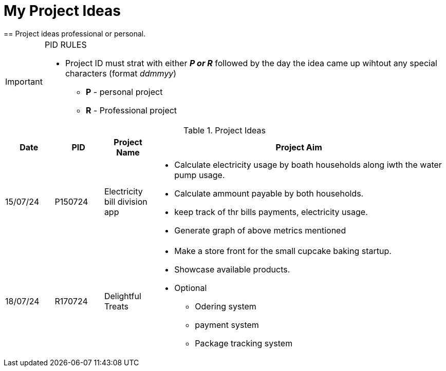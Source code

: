 ifdef::env-github[]
:tip-caption: :bulb:
:note-caption: :information_source:
:important-caption: :heavy_exclamation_mark:
:caution-caption: :fire:
:warning-caption: :warning:
endif::[]

= My Project Ideas
== Project ideas professional or personal.

[IMPORTANT]
====
PID RULES

* Project ID must strat with either *_P or R_* followed by the day the idea came up wihtout  any special characters (format _ddmmyy_)
** *P* - personal project
** *R* - Professional project
====

.Project Ideas
[cols="1,1,1,6a"]
|===
|Date | PID| Project Name | Project Aim

|15/07/24
|P150724
|Electricity bill division app
|* Calculate electricity usage by boath households
along iwth the water pump usage.
* Calculate ammount payable by both households.
* keep track of thr bills payments, electricity usage.
* Generate graph of above metrics mentioned

|18/07/24
|R170724
|Delightful Treats
|* Make a store front for the small cupcake baking startup.
* Showcase available products.
* Optional
** Odering system
** payment system
** Package tracking system
|===
